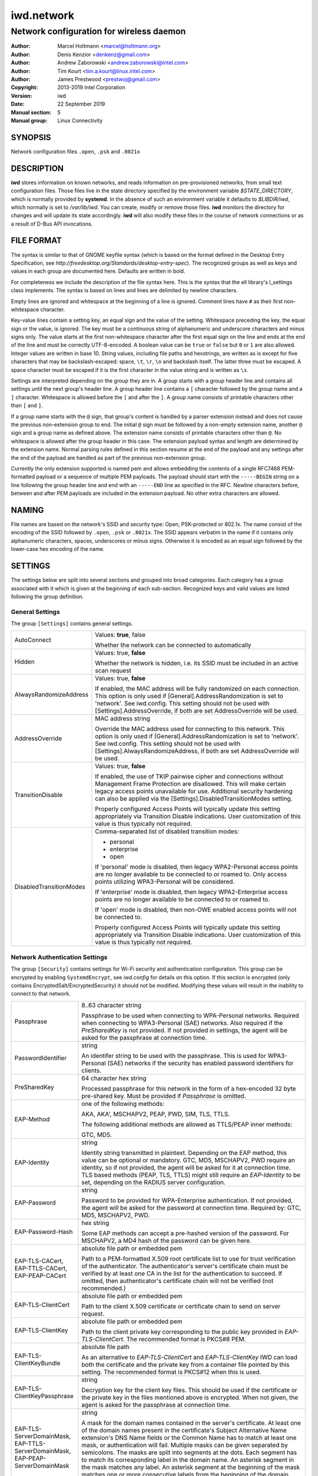 =============
 iwd.network
=============

-----------------------------------------
Network configuration for wireless daemon
-----------------------------------------

:Author: Marcel Holtmann <marcel@holtmann.org>
:Author: Denis Kenzior <denkenz@gmail.com>
:Author: Andrew Zaborowski <andrew.zaborowski@intel.com>
:Author: Tim Kourt <tim.a.kourt@linux.intel.com>
:Author: James Prestwood <prestwoj@gmail.com>
:Copyright: 2013-2019 Intel Corporation
:Version: iwd
:Date: 22 September 2019
:Manual section: 5
:Manual group: Linux Connectivity

SYNOPSIS
========

Network configuration files ``.open``, ``.psk`` and ``.8021x``

DESCRIPTION
===========

**iwd** stores information on known networks, and reads information on
pre-provisioned networks, from small text configuration files.  Those files
live in the state directory specified by the environment variable
*$STATE_DIRECTORY*, which is normally provided by **systemd**.  In the absence
of such an environment variable it defaults to *$LIBDIR/iwd*, which normally
is set to */var/lib/iwd*.  You can create, modify or remove those files.
**iwd** monitors the directory for changes and will update its state
accordingly.  **iwd** will also modify these files in the course of network
connections or as a result of D-Bus API invocations.

FILE FORMAT
===========

The syntax is similar to that of GNOME keyfile syntax (which is based on the
format defined in the Desktop Entry Specification, see
*http://freedesktop.org/Standards/desktop-entry-spec*).  The recognized groups
as well as keys and values in each group are documented here.  Defaults are
written in bold.

For completeness we include the description of the file syntax here. This is
the syntax that the ell library's l_settings class implements. The syntax is
based on lines and lines are delimited by newline characters.

Empty lines are ignored and whitespace at the beginning of a line is ignored.
Comment lines have ``#`` as their first non-whitespace character.

Key-value lines contain a setting key, an equal sign and the value of the
setting.  Whitespace preceding the key, the equal sign or the value, is
ignored.  The key must be a continuous string of alphanumeric and underscore
characters and minus signs only.  The value starts at the first non-whitespace
character after the first equal sign on the line and ends at the end of the
line and must be correctly UTF-8-encoded. A boolean value can be ``true`` or
``false`` but ``0`` or ``1`` are also allowed.  Integer values are written
in base 10.  String values, including file paths and hexstrings, are written
as is except for five characters that may be backslash-escaped: space,
``\t``, ``\r``, ``\n`` and backslash itself.  The latter three must be
escaped.  A space character must be escaped if it is the first character
in the value string and is written as ``\s``.

Settings are interpreted depending on the group they are in.  A group starts
with a group header line and contains all settings until the next group's
header line.  A group header line contains a ``[`` character followed by
the group name and a ``]`` character.  Whitespace is allowed before the
``[`` and after the ``]``.  A group name consists of printable characters
other than ``[`` and ``]``.

If a group name starts with the ``@`` sign, that group's content is handled
by a parser extension instead and does not cause the previous non-extension
group to end.  The initial ``@`` sign must be followed by a non-empty
extension name, another ``@`` sign and a group name as defined above. The
extension name consists of printable characters other than ``@``. No
whitespace is allowed after the group header in this case.  The extension
payload syntax and length are determined by the extension name.  Normal
parsing rules defined in this section resume at the end of the payload and
any settings after the end of the payload are handled as part of the previous
non-extension group.

Currently the only extension supported is named pem and allows embedding the
contents of a single RFC7468 PEM-formatted payload or a sequence of multiple
PEM payloads.  The payload should start with the ``-----BEGIN`` string on a
line following the group header line and end with an ``-----END`` line as
specified in the RFC.  Newline characters before, between and after PEM
payloads are included in the extension payload.  No other extra characters
are allowed.

NAMING
======

File names are based on the network's SSID and security type: Open,
PSK-protected or 802.1x. The name consist of the encoding of the SSID
followed by ``.open``, ``.psk`` or ``.8021x``.  The SSID appears verbatim
in the name if it contains only alphanumeric characters, spaces, underscores
or minus signs.  Otherwise it is encoded as an equal sign followed by the
lower-case hex encoding of the name.

SETTINGS
========

The settings below are split into several sections and grouped into broad
categories.  Each category has a group associated with it which is given at
the beginning of each sub-section.  Recognized keys and valid values are listed
following the group definition.

General Settings
----------------

The group ``[Settings]`` contains general settings.

.. list-table::
   :header-rows: 0
   :stub-columns: 0
   :widths: 20 80
   :align: left

   * - AutoConnect
     - Values: **true**, false

       Whether the network can be connected to automatically
   * - Hidden
     - Values: true, **false**

       Whether the network is hidden, i.e. its SSID must be included in an
       active scan request
   * - AlwaysRandomizeAddress
     - Values: true, **false**

       If enabled, the MAC address will be fully randomized on each connection.
       This option is only used if [General].AddressRandomization is set to
       'network'. See iwd.config. This setting should not be used with
       [Settings].AddressOverride, if both are set AddressOverride will be used.
   * - AddressOverride
     - MAC address string

       Override the MAC address used for connecting to this network. This option
       is only used if [General].AddressRandomization is set to 'network'. See
       iwd.config. This setting should not be used with
       [Settings].AlwaysRandomizeAddress, if both are set AddressOverride will
       be used.
   * - TransitionDisable
     - Values: true, **false**

       If enabled, the use of TKIP pairwise cipher and connections without
       Management Frame Protection are disallowed.  This will make certain
       legacy access points unavailable for use.  Additional security hardening
       can also be applied via the [Settings].DisabledTransitionModes setting.

       Properly configured Access Points will typically update this setting
       appropriately via Transition Disable indications.  User customization
       of this value is thus typically not required.
   * - DisabledTransitionModes
     - Comma-separated list of disabled transition modes:

       * personal
       * enterprise
       * open

       If 'personal' mode is disabled, then legacy WPA2-Personal access points
       are no longer available to be connected to or roamed to.  Only access
       points utilizing WPA3-Personal will be considered.

       If 'enterprise' mode is disabled, then legacy WPA2-Enterprise access
       points are no longer available to be connected to or roamed to.

       If 'open' mode is disabled, then non-OWE enabled access points will
       not be connected to.

       Properly configured Access Points will typically update this setting
       appropriately via Transition Disable indications.  User customization
       of this value is thus typically not required.

Network Authentication Settings
-------------------------------

The group ``[Security]`` contains settings for Wi-Fi security and
authentication configuration. This group can be encrypted by enabling
``SystemdEncrypt``, see *iwd.config* for details on this option. If this
section is encrypted (only contains EncryptedSalt/EncryptedSecurity) it should
not be modified. Modifying these values will result in the inability to
connect to that network.

.. list-table::
   :header-rows: 0
   :stub-columns: 0
   :widths: 20 80
   :align: left

   * - Passphrase
     - 8..63 character string

       Passphrase to be used when connecting to WPA-Personal networks.
       Required when connecting to WPA3-Personal (SAE) networks.  Also
       required if the *PreSharedKey* is not provided.  If not provided in
       settings, the agent will be asked for the passphrase at connection
       time.
   * - PasswordIdentifier
     - string

       An identifer string to be used with the passphrase. This is used for
       WPA3-Personal (SAE) networks if the security has enabled password
       identifiers for clients.
   * - PreSharedKey
     - 64 character hex string

       Processed passphrase for this network in the form of a hex-encoded 32
       byte pre-shared key.  Must be provided if *Passphrase* is omitted.
   * - EAP-Method
     - one of the following methods:

       AKA, AKA', MSCHAPV2, PEAP, PWD, SIM, TLS, TTLS.

       The following additional methods are allowed as TTLS/PEAP inner
       methods:

       GTC, MD5.
   * - EAP-Identity
     - string

       Identity string transmitted in plaintext.  Depending on the EAP method,
       this value can be optional or mandatory.  GTC, MD5, MSCHAPV2, PWD
       require an identity, so if not provided, the agent will be asked for it
       at connection time.  TLS based methods (PEAP, TLS, TTLS) might still
       require an *EAP-Identity* to be set, depending on the RADIUS server
       configuration.
   * - EAP-Password
     - string

       Password to be provided for WPA-Enterprise authentication.  If not
       provided, the agent will be asked for the password at connection time.
       Required by: GTC, MD5, MSCHAPV2, PWD.
   * - EAP-Password-Hash
     - hex string

       Some EAP methods can accept a pre-hashed version of the password.  For
       MSCHAPV2, a MD4 hash of the password can be given here.
   * - | EAP-TLS-CACert,
       | EAP-TTLS-CACert,
       | EAP-PEAP-CACert
     - absolute file path or embedded pem

       Path to a PEM-formatted X.509 root certificate list to use for trust
       verification of the authenticator.  The authenticator's server's
       certificate chain must be verified by at least one CA in the list for
       the authentication to succeed.  If omitted, then authenticator's
       certificate chain will not be verified (not recommended.)
   * - EAP-TLS-ClientCert
     - absolute file path or embedded pem

       Path to the client X.509 certificate or certificate chain to send on
       server request.
   * - EAP-TLS-ClientKey
     - absolute file path or embedded pem

       Path to the client private key corresponding to the public key provided
       in *EAP-TLS-ClientCert*.  The recommended format is PKCS#8 PEM.
   * - EAP-TLS-ClientKeyBundle
     - absolute file path

       As an alternative to *EAP-TLS-ClientCert* and *EAP-TLS-ClientKey* IWD
       can load both the certificate and the private key from a container file
       pointed by this setting.  The recommended format is PKCS#12 when this
       is used.
   * - | EAP-TLS-
       | ClientKeyPassphrase
     - string

       Decryption key for the client key files.  This should be used if the
       certificate or the private key in the files mentioned above is encrypted.
       When not given, the agent is asked for the passphrase at connection time.
   * - | EAP-TLS-ServerDomainMask,
       | EAP-TTLS-ServerDomainMask,
       | EAP-PEAP-ServerDomainMask
     - string

       A mask for the domain names contained in the server's certificate. At
       least one of the domain names present in the certificate's Subject
       Alternative Name extension's DNS Name fields or the Common Name has to
       match at least one mask, or authentication will fail.  Multiple masks
       can be given separated by semicolons.  The masks are split into segments
       at the dots.  Each segment has to match its corresponding label in the
       domain name. An asterisk segment in the mask matches any label.  An
       asterisk segment at the beginning of the mask matches one or more
       consecutive labels from the beginning of the domain string.
   * - | EAP-TLS-FastReauthentication,
       | EAP-TTLS-FastReauthentication,
       | EAP-PEAP-FastReauthentication,
     - Values: **true**, false

       Controls whether TLS session caching for EAP-TLS, EAP-TTLS and EAP-PEAP
       is used.  This allows for faster re-connections to EAP-Enterprise based
       networks.

       Some network authenticators may be misconfigured in a way that TLS
       session resumption is allowed but actually attempting it will cause
       the EAP method to fail or time out.  In that case, assuming the
       credentials and other settings are correct, every other connection
       attempt will fail as sessions are cached and forgotten in alternating
       attempts.  Use this setting to disable caching for this network.
   * - | EAP-TTLS-Phase2-Method
     - | The following values are allowed:
       |    Tunneled-CHAP,
       |    Tunneled-MSCHAP,
       |    Tunneled-MSCHAPv2,
       |    Tunneled-PAP or
       |    a valid EAP method name (see *EAP-Method*)

       Phase 2 authentication method for EAP-TTLS.  Can be either one of the
       TTLS-specific non-EAP methods (Tunneled-\*), or any EAP method
       documented here.  The following two settings are used if any of the
       non-EAP methods is used.
   * - | EAP-TTLS-Phase2-Identity
     - The secure identity/username string for the TTLS non-EAP Phase 2
       methods.  If not provided **iwd** will request a username at connection
       time.
   * - | EAP-TTLS-Phase2-Password
     - Password string for the TTLS non-EAP Phase 2 methods. If not provided
       IWD will request a passphrase at connection time.
   * - EAP-TTLS-Phase2-*
     - Any settings to be used for the inner EAP method if one was specified
       as *EAP-TTLS-Phase2-Method*, rather than a TTLS-specific method. The
       prefix *EAP-TTLS-Phase2-* replaces the *EAP-* prefix in the setting
       keys and their usage is unchanged.  Since the inner method's
       negotiation is encrypted, a secure identity string can be provided.
   * - EAP-PEAP-Phase2-*
     - Any settings to be used for the inner EAP method with EAP-PEAP as the
       outer method. The prefix *EAP-PEAP-Phase2-* replaces the *EAP-* prefix
       in the setting keys and their usage is unchanged. Since the inner
       method's negotiation is encrypted, a secure identity string can be
       provided.

Network Configuration Settings
------------------------------

The group ``[Network]`` contains general network settings and any network
specific overrides for global defaults defined in the main iwd configuration
file.

.. list-table::
   :header-rows: 0
   :stub-columns: 0
   :widths: 20 80
   :align: left

   * - MulticastDNS
     - Values: true, false, resolve

       Configures multicast DNS for this network. If not specified,
       systemd-resolved's default value will remain untouched.
       See ``man 5 systemd.network`` for details.

       Only applies when ``NameResolvingService=systemd``.

The group ``[IPv4]`` contains settings for Internet Protocol version 4 (IPv4)
network configuration with the static addresses.

.. list-table::
   :header-rows: 0
   :stub-columns: 0
   :widths: 20 80
   :align: left

   * - Address
     - IPv4 address string

       The IPv4 address to assign. This field is `required` for the static
       configuration.
   * - Gateway
     - IPv4 address string

       The IPv4 address of the gateway (router). This field is `required` for
       the static configuration.
   * - DNS
     - IPv4 address string list, space delimited

       The IPv4 address(es) of the Domain Name System (DNS). This field is
       `optional`. DNS setting can be used to override the DNS entries received
       from the DHCP server.
   * - Netmask
     - IPv4 address string

       The IPv4 address of the subnet. This field is `optional`. 255.255.255.0
       is used as default Netmask.
   * - Broadcast
     - IPv4 address string

       The IPv4 address to be used for the broadcast. This field is `optional`.
   * - DomainName
     - string

       The DomainName is the name of the local Internet domain. This field is
       `optional`. DomainName setting can be used to override the DomainName
       value obtained from the DHCP server.

   * - SendHostname
     - Values: true, **false**

       Configures DHCP to include the hostname in the request. This setting
       is disabled by default.

The group ``[IPv6]`` contains settings for Internet Protocol version 6 (IPv6)
network configuration.

.. list-table::
   :header-rows: 0
   :stub-columns: 0
   :widths: 20 80
   :align: left

   * - Enabled
     - Boolean

       Whether IPv6 is enabled for this network.  If not provided, then the
       global default provided by [Network].EnableIPv6 setting will be used.
       If IPv6 is disabled, then the 'disable_ipv6' setting in sysfs will be
       set to 1 and no IPv6 addresses or routes will be created for this
       network.
   * - Address
     - IPv6 address string

       The IPv6 address to assign. This field is `required` for the static
       configuration.  The recognized format is according to inet_pton
       followed by '/' and prefix length.  If prefix length is omitted, then
       128 is assumed.
   * - Gateway
     - IPv6 address string

       The IPv6 address of the gateway (router). This field is `required` for
       the static configuration.
   * - DNS
     - IPv6 address string list, space delimited

       The IPv6 address(es) of the Domain Name System (DNS). This field is
       `optional`. DNS setting can be used to override the DNS entries received
       from the DHCPv6 server or via Router Advertisements.
   * - DomainName
     - string

       The DomainName is the name of the local Internet domain. This field is
       `optional`. DomainName setting can be used to override the DomainName
       value obtained from the DHCPv6 server or via Router Advertisements.


Embedded PEMs
-------------

Rather than including an absolute path to a PEM file (for certificates and
keys), the PEM itself can be included inside the settings file and referenced
directly. This allows IEEE 802.1x network provisioning using a single file
without any references to certificates or keys on the system.

An embedded PEM can appear anywhere in the settings file using the following
format (in this example the PEM is named 'my_ca_cert'):

.. code-block::

  [@pem@my_ca_cert]
  ----- BEGIN CERTIFICATE -----
  <PEM data>
  ----- END CERTIFICATE -----

After this special group tag it's as simple as pasting in a PEM file including
the BEGIN/END tags. Now 'my_ca_cert' can be used to reference the certificate
elsewhere in the settings file by prefixing the value with 'embed:'

EAP-TLS-CACert=embed:my_ca_cert

This is not limited to CA Certificates either. Client certificates, client keys
(encrypted or not), and certificate chains can be included.

EXAMPLES
========

The following are some examples of common configurations

Open Network (Hidden)
---------------------

.. code-block::

   [Settings]
   Hidden=true

Pre-Shared Key (PSK)
--------------------

.. code-block::

   [Security]
   Passphrase=secret123

PWD
---

.. code-block::

   [Security]
   EAP-Method=PWD
   EAP-Identity=user@domain.com
   EAP-Password=secret123

TLS
---

.. code-block::

   [Security]
   EAP-Method=TLS
   EAP-TLS-ClientCert=/certs/client-cert.pem
   EAP-TLS-ClientKey=/certs/client-key.pem
   EAP-TLS-CACert=/certs/ca-cert.pem
   EAP-TLS-ServerDomainMask=*.domain.com

TTLS + PAP
----------

.. code-block::

   [Security]
   EAP-Method=TTLS
   EAP-Identity=open@identity.com
   EAP-TTLS-CACert=/certs/ca-cert.pem
   EAP-TTLS-Phase2-Method=Tunneled-PAP
   EAP-TTLS-Phase2-Identity=username
   EAP-TTLS-Phase2-Password=password
   EAP-TTLS-ServerDomainMask=*.domain.com

PEAP + MSCHAPv2
---------------

.. code-block::

   [Security]
   EAP-Method=PEAP
   EAP-Identity=open@identity.com
   EAP-PEAP-CACert=/certs/ca-cert.pem
   EAP-PEAP-Phase2-Method=MSCHAPV2
   EAP-PEAP-Phase2-Identity=username
   EAP-PEAP-Phase2-Password=password
   EAP-PEAP-ServerDomainMask=*.domain.com

SEE ALSO
========

iwd(8), iwd.config(5)

